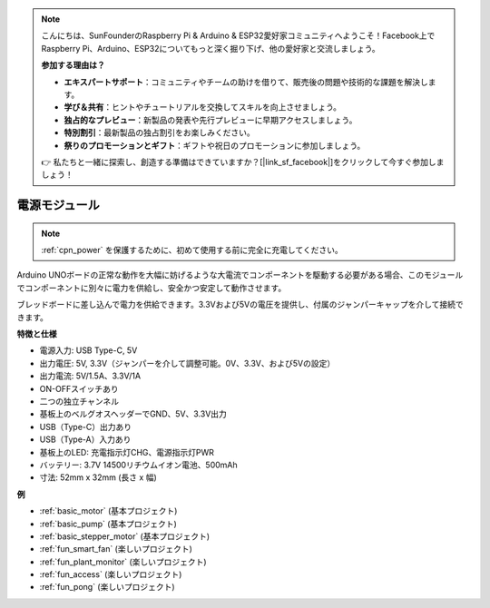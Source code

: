 .. note::

    こんにちは、SunFounderのRaspberry Pi & Arduino & ESP32愛好家コミュニティへようこそ！Facebook上でRaspberry Pi、Arduino、ESP32についてもっと深く掘り下げ、他の愛好家と交流しましょう。

    **参加する理由は？**

    - **エキスパートサポート**：コミュニティやチームの助けを借りて、販売後の問題や技術的な課題を解決します。
    - **学び＆共有**：ヒントやチュートリアルを交換してスキルを向上させましょう。
    - **独占的なプレビュー**：新製品の発表や先行プレビューに早期アクセスしましょう。
    - **特別割引**：最新製品の独占割引をお楽しみください。
    - **祭りのプロモーションとギフト**：ギフトや祝日のプロモーションに参加しましょう。

    👉 私たちと一緒に探索し、創造する準備はできていますか？[|link_sf_facebook|]をクリックして今すぐ参加しましょう！

.. _cpn_power:

電源モジュール
=====================

.. note::
    :ref:`cpn_power` を保護するために、初めて使用する前に完全に充電してください。

Arduino UNOボードの正常な動作を大幅に妨げるような大電流でコンポーネントを駆動する必要がある場合、このモジュールでコンポーネントに別々に電力を供給し、安全かつ安定して動作させます。

ブレッドボードに差し込んで電力を供給できます。3.3Vおよび5Vの電圧を提供し、付属のジャンパーキャップを介して接続できます。

.. image:: img/power_supply_new.png
    :width: 95%
    :align: center

.. raw:: html

    <br/>

**特徴と仕様**

* 電源入力: USB Type-C, 5V
* 出力電圧: 5V, 3.3V（ジャンパーを介して調整可能。0V、3.3V、および5Vの設定）
* 出力電流: 5V/1.5A、3.3V/1A
* ON-OFFスイッチあり
* 二つの独立チャンネル
* 基板上のベルグオスヘッダーでGND、5V、3.3V出力
* USB（Type-C）出力あり
* USB（Type-A）入力あり
* 基板上のLED: 充電指示灯CHG、電源指示灯PWR
* バッテリー: 3.7V 14500リチウムイオン電池、500mAh
* 寸法: 52mm x 32mm (長さ x 幅)


**例**

* :ref:`basic_motor` (基本プロジェクト)
* :ref:`basic_pump` (基本プロジェクト)
* :ref:`basic_stepper_motor` (基本プロジェクト)
* :ref:`fun_smart_fan` (楽しいプロジェクト)
* :ref:`fun_plant_monitor` (楽しいプロジェクト)
* :ref:`fun_access` (楽しいプロジェクト)
* :ref:`fun_pong` (楽しいプロジェクト)

